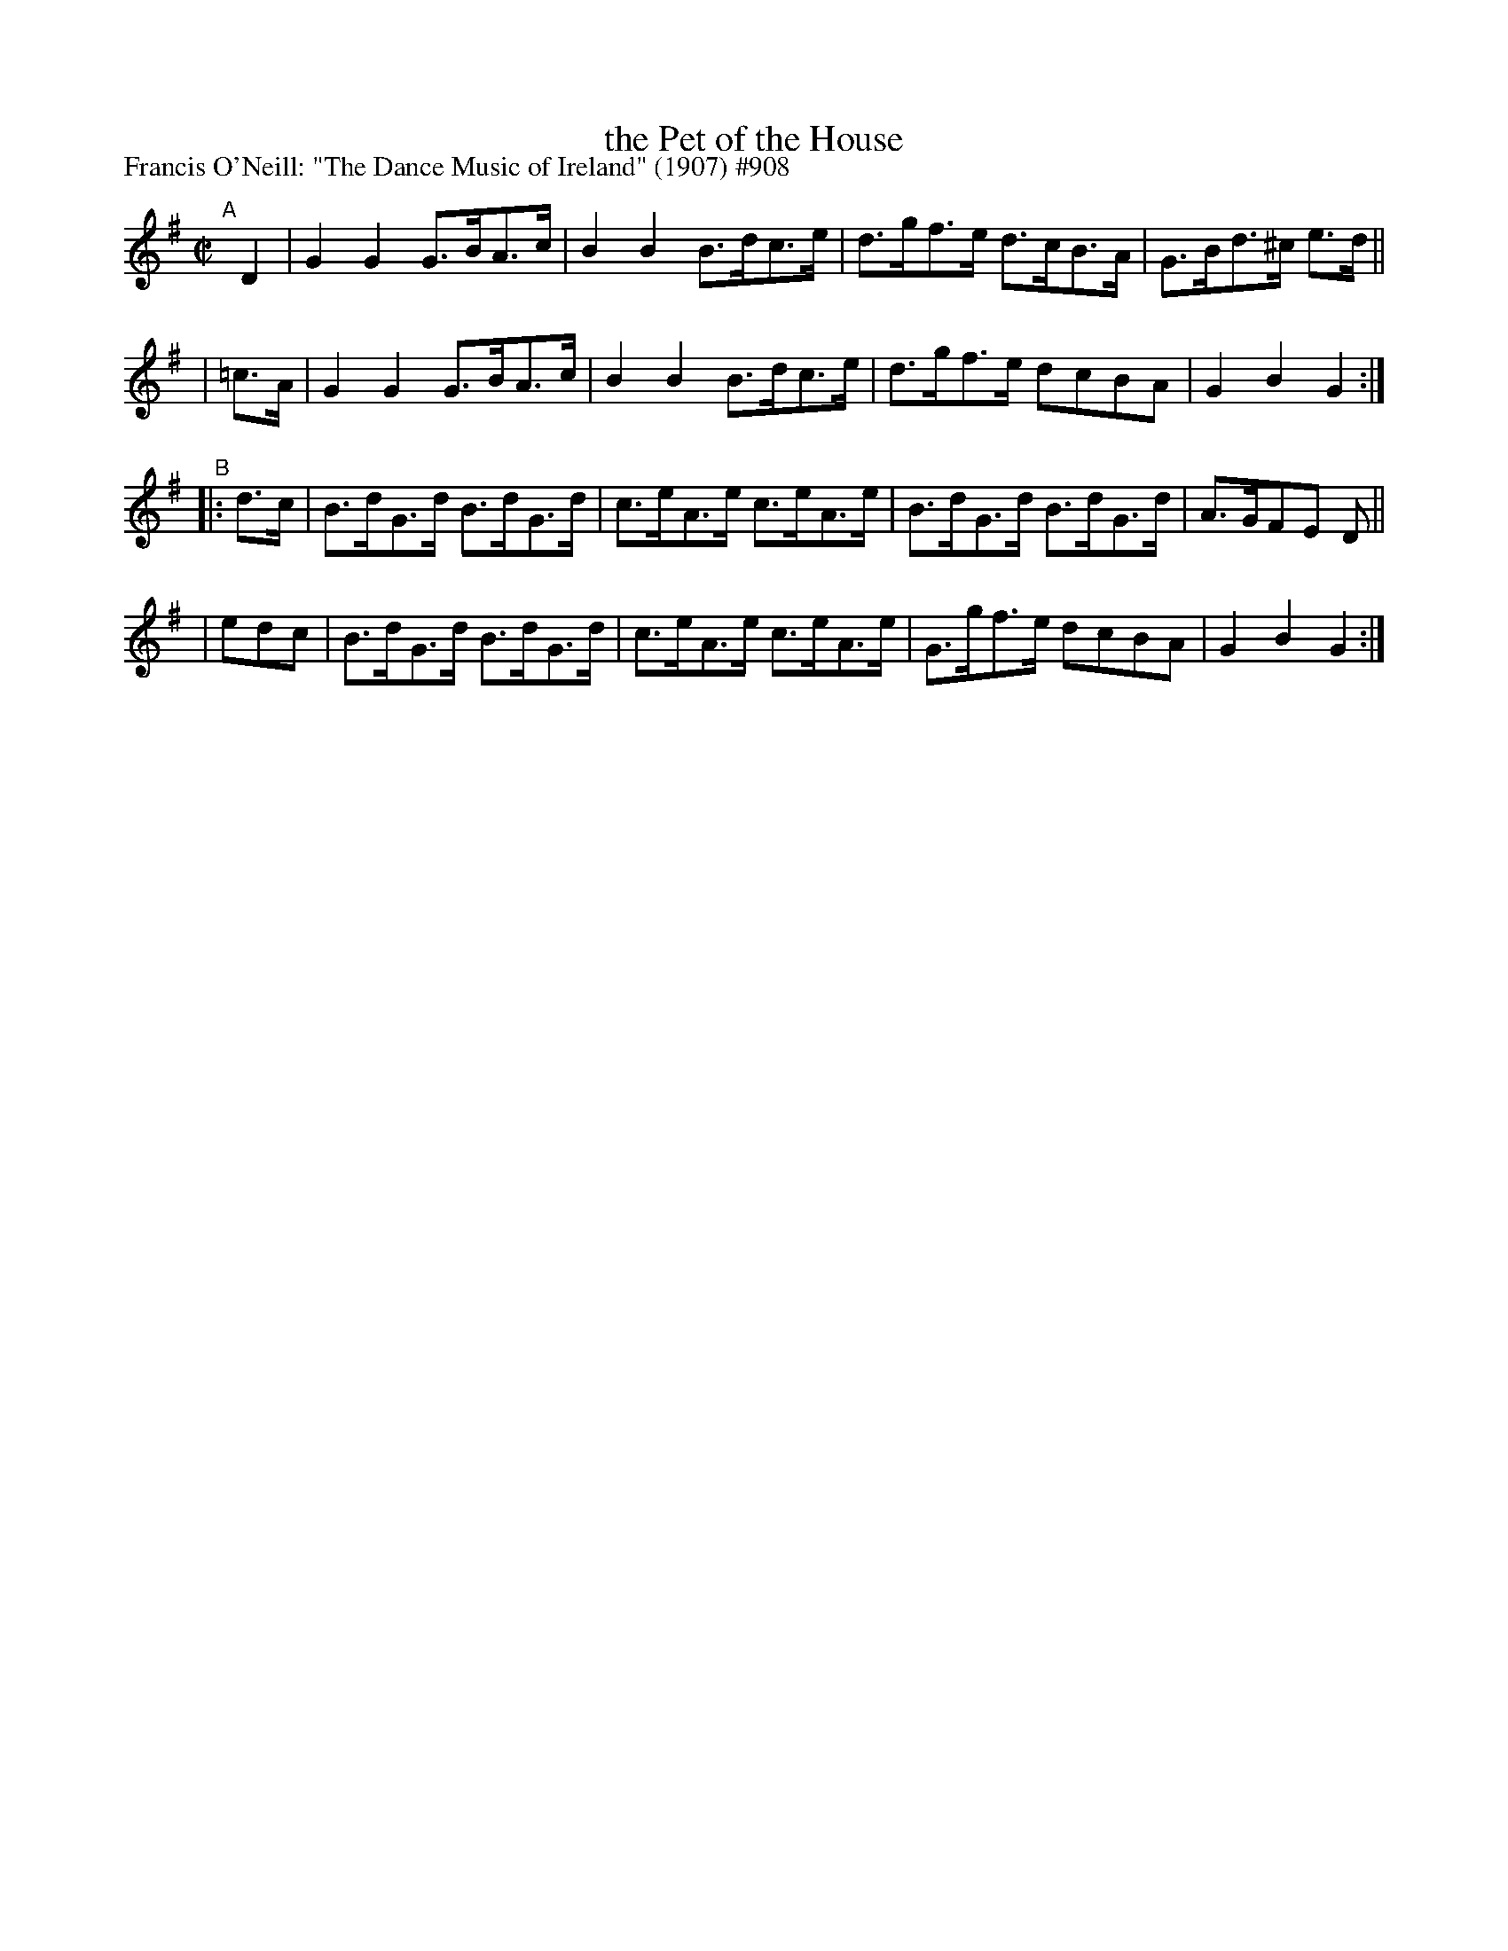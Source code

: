 X: 908
T: the Pet of the House
R: hornpipe
%S: s:4 b:16(4+4+4+4)
P: Francis O'Neill: "The Dance Music of Ireland" (1907) #908
Z: Frank Nordberg - http://www.musicaviva.com
F: http://www.musicaviva.com/abc/tunes/ireland/oneill-1001/0908/oneill-1001-0908-1.abc
M: C|
L: 1/8
K: G
"^A"[|]\
    D2 | G2G2 G>BA>c | B2B2 B>dc>e | d>gf>e d>cB>A | G>Bd>^c e>d ||
| =c>A | G2G2 G>BA>c | B2B2 B>dc>e | d>gf>e dcBA | G2B2G2 :|
"^B"\
|: d>c | B>dG>d B>dG>d | c>eA>e c>eA>e | B>dG>d B>dG>d | A>GFE D ||
|  edc | B>dG>d B>dG>d | c>eA>e c>eA>e | G>gf>e dcBA | G2B2G2 :|
